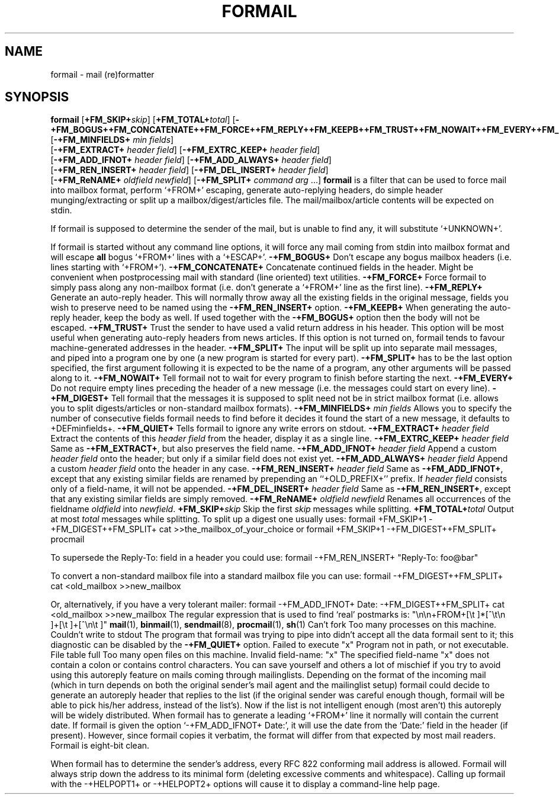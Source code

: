 .Id $Id: formail.man,v 1.8 1993/01/22 13:42:11 berg Exp $
.TH FORMAIL 1 \*(Dt BuGless
.na
.SH NAME
formail \- mail (re)formatter
.SH SYNOPSIS
.B formail
.RI [ "\fB\+FM_SKIP+\fPskip" ]
.RI [ "\fB\+FM_TOTAL+\fPtotal" ]
.RB [ \-+FM_BOGUS++FM_CONCATENATE++FM_FORCE++FM_REPLY++FM_KEEPB++FM_TRUST++FM_NOWAIT++FM_EVERY++FM_DIGEST++FM_QUIET+ ]
.RB [ \-+FM_MINFIELDS+
.IR "min fields" ]
.if n .ti +0.5i
.RB [ \-+FM_EXTRACT+
.IR "header field" ]
.RB [ \-+FM_EXTRC_KEEP+
.IR "header field" ]
.if n .ti +0.5i
.RB [ \-+FM_ADD_IFNOT+
.IR "header field" ]
.RB [ \-+FM_ADD_ALWAYS+
.IR "header field" ]
.if n .ti +0.5i
.RB [ \-+FM_REN_INSERT+
.IR "header field" ]
.RB [ \-+FM_DEL_INSERT+
.IR "header field" ]
.if n .ti +0.5i
.RB [ \-+FM_ReNAME+
.I "oldfield"
.IR "newfield" ]
.RB [ \-+FM_SPLIT+
.I command
.I arg
\&.\|.\|.\|]
.ad
.Sh DESCRIPTION
.B formail
is a filter that can be used to force mail into mailbox format, perform
`+FROM+' escaping, generate auto-replying headers, do simple
header munging/extracting or split up a
mailbox/digest/articles file.  The mail/mailbox/article contents will be
expected on stdin.
.PP
If formail is supposed to determine the sender of the mail, but is unable
to find any, it will substitute `+UNKNOWN+'.
.PP
If formail is started without any command line options, it will force any
mail coming from stdin into mailbox format and will escape
.B all
bogus `+FROM+' lines with a `+ESCAP+'.
.Sh OPTIONS
.Tp 0.5i
.B \-+FM_BOGUS+
Don't escape any bogus mailbox headers (i.e. lines starting with `+FROM+').
.Tp
.B \-+FM_CONCATENATE+
Concatenate continued fields in the header.  Might be convenient when
postprocessing mail with standard (line oriented) text utilities.
.Tp
.B \-+FM_FORCE+
Force formail to simply pass along any non-mailbox format (i.e. don't
generate a `+FROM+' line as the first line).
.Tp
.B \-+FM_REPLY+
Generate an auto-reply header.  This will normally throw away all the existing
fields in the original message, fields you wish to preserve need to be named
using the
.B \-+FM_REN_INSERT+
option.
.Tp
.B \-+FM_KEEPB+
When generating the auto-reply header, keep the body as well.  If used
together with the
.B \-+FM_BOGUS+
option then the body will not be escaped.
.Tp
.B \-+FM_TRUST+
Trust the sender to have used a valid return address in his header.  This
option will be most useful when generating auto-reply headers from news
articles.  If this option is not turned on, formail tends to favour
machine-generated addresses in the header.
.Tp
.B \-+FM_SPLIT+
The input will be split up into separate mail messages, and piped into
a program one by one (a new program is started for every part).
.B \-+FM_SPLIT+
has to be the last option specified, the first argument following it
is expected to be the name of a program, any other arguments will be passed
along to it.
.Tp
.B \-+FM_NOWAIT+
Tell formail not to wait for every program to finish before starting the next.
.Tp
.B \-+FM_EVERY+
Do not require empty lines preceding the header of a new message (i.e. the
messages could start on every line).
.Tp
.B \-+FM_DIGEST+
Tell formail that the messages it is supposed to split need not be in strict
mailbox format (i.e. allows you to split digests/articles or non-standard
mailbox formats).
.Tp
.I "\fB\-+FM_MINFIELDS+\fP min fields"
Allows you to specify the number of consecutive fields formail needs to find
before it decides it found the start of a new message, it defaults to
+DEFminfields+.
.Tp
.B \-+FM_QUIET+
Tells formail to ignore any write errors on stdout.
.Tp
.I "\fB\-+FM_EXTRACT+\fP header field"
Extract the contents of this
.I header field
from the header, display it as a single line.
.Tp
.I "\fB\-+FM_EXTRC_KEEP+\fP header field"
Same as
.BR \-+FM_EXTRACT+ ,
but also preserves the field name.
.Tp
.I "\fB\-+FM_ADD_IFNOT+\fP header field"
Append a custom
.I header field
onto the header; but only if a similar field does not exist yet.
.Tp
.I "\fB\-+FM_ADD_ALWAYS+\fP header field"
Append a custom
.I header field
onto the header in any case.
.Tp
.I "\fB\-+FM_REN_INSERT+\fP header field"
Same as
.BR \-+FM_ADD_IFNOT+ ,
except that any existing similar fields are renamed by prepending
an ``+OLD_PREFIX+'' prefix.  If
.I header field
consists only of a field-name, it will not be appended.
.Tp
.I "\fB\-+FM_DEL_INSERT+\fP header field"
Same as
.BR \-+FM_REN_INSERT+ ,
except that any existing similar fields are simply removed.
.Tp
.I "\fB\-+FM_ReNAME+\fP oldfield newfield"
Renames all occurrences of the fieldname
.I oldfield
into
.IR newfield .
.Tp
.I "\fB\+FM_SKIP+\fPskip"
Skip the first
.I skip
messages while splitting.
.Tp
.I "\fB\+FM_TOTAL+\fPtotal"
Output at most
.I total
messages while splitting.
.Sh EXAMPLES
To split up a digest one usually uses:
.Rs
formail +FM_SKIP+1 \-+FM_DIGEST++FM_SPLIT+ cat >>the_mailbox_of_your_choice
.Re
or
.Rs
formail +FM_SKIP+1 \-+FM_DIGEST++FM_SPLIT+ procmail
.Re
.PP
To supersede the Reply-To: field in a header you could use:
.Rs
formail \-+FM_REN_INSERT+ "Reply-To: foo@bar"
.Re
.PP
To convert a non-standard mailbox file into a standard mailbox file you can
use:
.Rs
formail \-+FM_DIGEST++FM_SPLIT+ cat <old_mailbox >>new_mailbox
.Re
.PP
Or, alternatively, if you have a very tolerant mailer:
.Rs
formail \-+FM_ADD_IFNOT+ Date: \-+FM_DIGEST++FM_SPLIT+ cat <old_mailbox >>new_mailbox
.Re
.Sh MISCELLANEOUS
The regular expression that is used to find `real' postmarks is:
.Rs
"\en\en+FROM+[\et ]*[^\et\en ]+[\et ]+[^\en\et ]"
.Re
.Sh "SEE ALSO"
.na
.nh
.BR mail (1),
.BR binmail (1),
.BR sendmail (8),
.BR procmail (1),
.BR sh (1)
.hy
.ad
.Sh DIAGNOSTICS
.Tp 2.3i
Can't fork
Too many processes on this machine.
.Tp
Couldn't write to stdout
The program that formail was trying to pipe into didn't accept all the data
formail sent to it; this diagnostic can be disabled by the
.B \-+FM_QUIET+
option.
.Tp
Failed to execute "x"
Program not in path, or not executable.
.Tp
File table full
Too many open files on this machine.
.Tp
Invalid field-name: "x"
The specified field-name "x" does not contain a colon or contains control
characters.
.Sh WARNINGS
You can save yourself and others a lot of mischief if you try to avoid using
this autoreply feature on mails coming through mailinglists.  Depending
on the format of the incoming mail (which in turn depends on both the
original sender's mail agent and the mailinglist setup) formail could
decide to generate an autoreply header that replies to the list (if
the original sender was careful enough though, formail will be able to pick
his/her address, instead of the list's).  Now if the list is not intelligent
enough (most aren't) this autoreply will be widely distributed.
.Sh BUGS
When formail has to generate a leading `+FROM+' line it normally will contain
the current date.  If formail is given the option `\-+FM_ADD_IFNOT+ Date:',
it will use the date from the `Date:' field in the header (if present).
However, since formail copies it verbatim, the format will differ from that
expected by most mail readers.
.Sh MISCELLANEOUS
Formail is eight-bit clean.
.PP
When formail has to determine the sender's address, every RFC 822 conforming
mail address is allowed.  Formail will always strip down the address to
its minimal form (deleting excessive comments and whitespace).
.Sh NOTES
Calling up formail with the \-+HELPOPT1+ or \-+HELPOPT2+ options will cause
it to display a command-line help page.
